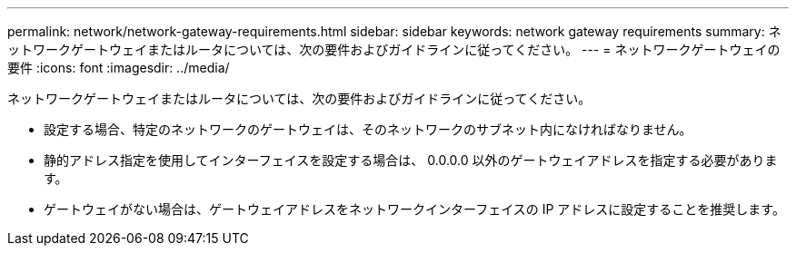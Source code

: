 ---
permalink: network/network-gateway-requirements.html 
sidebar: sidebar 
keywords: network gateway requirements 
summary: ネットワークゲートウェイまたはルータについては、次の要件およびガイドラインに従ってください。 
---
= ネットワークゲートウェイの要件
:icons: font
:imagesdir: ../media/


[role="lead"]
ネットワークゲートウェイまたはルータについては、次の要件およびガイドラインに従ってください。

* 設定する場合、特定のネットワークのゲートウェイは、そのネットワークのサブネット内になければなりません。
* 静的アドレス指定を使用してインターフェイスを設定する場合は、 0.0.0.0 以外のゲートウェイアドレスを指定する必要があります。
* ゲートウェイがない場合は、ゲートウェイアドレスをネットワークインターフェイスの IP アドレスに設定することを推奨します。


